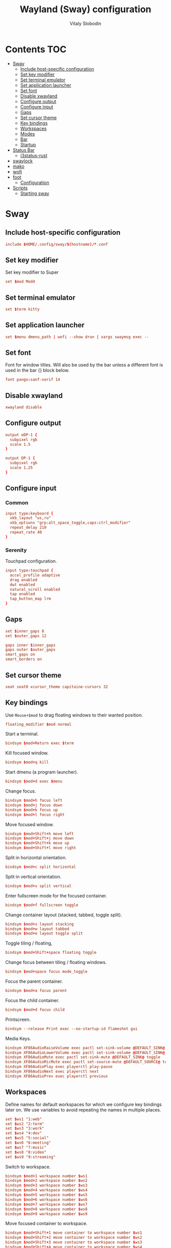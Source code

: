 #+TITLE:      Wayland (Sway) configuration
#+AUTHOR:     Vitaly Slobodin
#+PROPERTY:   header-args+ :comments both :mkdirp yes

* Contents :TOC:
- [[#sway][Sway]]
  - [[#include-host-specific-configuration][Include host-specific configuration]]
  - [[#set-key-modifier][Set key modifier]]
  - [[#set-terminal-emulator][Set terminal emulator]]
  - [[#set-application-launcher][Set application launcher]]
  - [[#set-font][Set font]]
  - [[#disable-xwayland][Disable xwayland]]
  - [[#configure-output][Configure output]]
  - [[#configure-input][Configure input]]
  - [[#gaps][Gaps]]
  - [[#set-cursor-theme][Set cursor theme]]
  - [[#key-bindings][Key bindings]]
  - [[#workspaces][Workspaces]]
  - [[#modes][Modes]]
  - [[#bar][Bar]]
  - [[#startup][Startup]]
- [[#status-bar][Status Bar]]
  - [[#i3status-rust][i3status-rust]]
- [[#swaylock][swaylock]]
- [[#mako][mako]]
- [[#wofi][wofi]]
- [[#foot][foot]]
  - [[#configuration][Configuration]]
- [[#scripts][Scripts]]
  - [[#starting-sway][Starting sway]]

* Sway
:PROPERTIES:
:header-args: :tangle "~/.config/sway/config" :mkdirp yes
:END:
** Include host-specific configuration
#+begin_src conf
include $HOME/.config/sway/$(hostname)/*.conf
#+end_src
** Set key modifier
Set key modifier to Super
#+begin_src conf
set $mod Mod4
#+end_src
** Set terminal emulator
#+begin_src conf
set $term kitty
#+end_src
** Set application launcher
#+begin_src conf
set $menu dmenu_path | wofi --show drun | xargs swaymsg exec --
#+end_src
** Set font
Font for window titles. Will also be used by the bar unless a different font
is used in the bar {} block below.
#+begin_src conf
font pango:sanf-serif 14
#+end_src
** Disable xwayland
#+begin_src conf
xwayland disable
#+end_src
** Configure output
#+begin_src conf :tangle ~/.config/sway/serenity/02_output.conf
output eDP-1 {
  subpixel rgb
  scale 1.5
}
#+end_src

#+begin_src conf :tangle ~/.config/sway/firefly/02_output.conf
output DP-1 {
  subpixel rgb
  scale 1.25
}
#+end_src
** Configure input
*** Common
#+begin_src conf :tangle ~/.config/sway/config
input type:keyboard {
  xkb_layout "us,ru"
  xkb_options "grp:alt_space_toggle,caps:ctrl_modifier"
  repeat_delay 210
  repeat_rate 40
}
#+end_src
*** Serenity
Touchpad configuration.
#+begin_src conf :tangle ~/.config/sway/serenity/03_input.conf
input type:touchpad {
  accel_profile adaptive
  drag enabled
  dwt enabled
  natural_scroll enabled
  tap enabled
  tap_button_map lrm
}
#+end_src
** Gaps
#+begin_src conf :tangle ~/.config/sway/config
set $inner_gaps 8
set $outer_gaps 12

gaps inner $inner_gaps
gaps outer $outer_gaps
smart_gaps on
smart_borders on
#+end_src
** Set cursor theme
#+begin_src conf :tangle ~/.config/sway/config
seat seat0 xcursor_theme capitaine-cursors 32
#+end_src
** Key bindings
Use ~Mouse+$mod~ to drag floating windows to their wanted position.
#+begin_src conf :tangle ~/.config/sway/config
floating_modifier $mod normal
#+end_src
Start a terminal.
#+begin_src conf :tangle ~/.config/sway/config
bindsym $mod+Return exec $term
#+end_src
Kill focused window.
#+begin_src conf :tangle ~/.config/sway/config
bindsym $mod+q kill
#+end_src
Start dmenu (a program launcher).
#+begin_src conf :tangle ~/.config/sway/config
bindsym $mod+d exec $menu
#+end_src
Change focus.
#+begin_src conf :tangle ~/.config/sway/config
bindsym $mod+h focus left
bindsym $mod+j focus down
bindsym $mod+k focus up
bindsym $mod+l focus right
#+end_src
Move focused window.
#+begin_src conf :tangle ~/.config/sway/config
bindsym $mod+Shift+h move left
bindsym $mod+Shift+j move down
bindsym $mod+Shift+k move up
bindsym $mod+Shift+l move right
#+end_src
Split in horizontal orientation.
#+begin_src conf :tangle ~/.config/sway/config
bindsym $mod+c split horizontal
#+end_src
Split in vertical orientation.
#+begin_src conf :tangle ~/.config/sway/config
bindsym $mod+v split vertical
#+end_src
Enter fullscreen mode for the focused container.
#+begin_src conf :tangle ~/.config/sway/config
bindsym $mod+f fullscreen toggle
#+end_src
Change container layout (stacked, tabbed, toggle split).
#+begin_src conf :tangle ~/.config/sway/config
bindsym $mod+s layout stacking
bindsym $mod+w layout tabbed
bindsym $mod+e layout toggle split
#+end_src
Toggle tiling / floating,
#+begin_src conf :tangle ~/.config/sway/config
bindsym $mod+Shift+space floating toggle
#+end_src
Change focus between tiling / floating windows.
#+begin_src conf :tangle ~/.config/sway/config
bindsym $mod+space focus mode_toggle
#+end_src
Focus the parent container.
#+begin_src conf :tangle ~/.config/sway/config
bindsym $mod+a focus parent
#+end_src
Focus the child container.
#+begin_src conf :tangle no
bindsym $mod+d focus child
#+end_src
Printscreen.
#+begin_src conf :tangle no
bindsym --release Print exec --no-startup-id flameshot gui
#+end_src
Media Keys.
#+begin_src conf :tangle ~/.config/sway/config
bindsym XF86AudioRaiseVolume exec pactl set-sink-volume @DEFAULT_SINK@ +5%
bindsym XF86AudioLowerVolume exec pactl set-sink-volume @DEFAULT_SINK@ -5%
bindsym XF86AudioMute exec pactl set-sink-mute @DEFAULT_SINK@ toggle
bindsym XF86AudioMicMute exec pactl set-source-mute @DEFAULT_SOURCE@ toggle
bindsym XF86AudioPlay exec playerctl play-pause
bindsym XF86AudioNext exec playerctl next
bindsym XF86AudioPrev exec playerctl previous
#+end_src
** Workspaces
Define names for default workspaces for which we configure key bindings later on. We use variables to avoid repeating the names in multiple places.

#+begin_src conf :tangle ~/.config/sway/config
set $ws1 "1:web"
set $ws2 "2:term"
set $ws3 "3:work"
set $ws4 "4:dev"
set $ws5 "5:social"
set $ws6 "6:meeting"
set $ws7 "7:music"
set $ws8 "8:video"
set $ws9 "9:streaming"
#+end_src

Switch to workspace.
#+begin_src conf :tangle ~/.config/sway/config
bindsym $mod+1 workspace number $ws1
bindsym $mod+2 workspace number $ws2
bindsym $mod+3 workspace number $ws3
bindsym $mod+4 workspace number $ws4
bindsym $mod+5 workspace number $ws5
bindsym $mod+6 workspace number $ws6
bindsym $mod+7 workspace number $ws7
bindsym $mod+8 workspace number $ws8
bindsym $mod+9 workspace number $ws9
#+end_src

Move focused container to workspace.
#+begin_src conf :tangle ~/.config/sway/config
bindsym $mod+Shift+1 move container to workspace number $ws1
bindsym $mod+Shift+2 move container to workspace number $ws2
bindsym $mod+Shift+3 move container to workspace number $ws3
bindsym $mod+Shift+4 move container to workspace number $ws4
bindsym $mod+Shift+5 move container to workspace number $ws5
bindsym $mod+Shift+6 move container to workspace number $ws6
bindsym $mod+Shift+7 move container to workspace number $ws7
bindsym $mod+Shift+8 move container to workspace number $ws8
bindsym $mod+Shift+9 move container to workspace number $ws9
#+end_src

Switch to previous/next workspace.
#+begin_src conf :tangle ~/.config/sway/config
bindsym $mod+bracketleft workspace prev
bindsym $mod+bracketright workspace next
#+end_src

Reload the configuration file.
#+begin_src conf :tangle ~/.config/sway/config
bindsym $mod+Shift+c reload
#+end_src

Restart sway inplace.
#+begin_src conf :tangle ~/.config/sway/config
bindsym $mod+Shift+r restart
#+end_src

Shortcut to exit sway
#+begin_src conf :tangle ~/.config/sway/config
bindsym $mod+Shift+e exec swaynag -t warning -m \
  'You pressed the exit shortcut. Do you really want to exit sway? This will end your Wayland session.' \
   -b 'Yes, exit sway' 'swaymsg exit'
#+end_src
*** Assign applications to workspaces
Brave -> Workspace 1
#+begin_src conf :tangle ~/.config/sway/config
assign [class="Brave"] $ws1
#+end_src

Slack -> Workspace 3
#+begin_src conf :tangle ~/.config/sway/config
assign [class="Slack"] $ws3
#+end_src

Telegram -> Workspace 5
#+begin_src conf :tangle ~/.config/sway/config
assign [class="TelegramDesktop"] $ws5
#+end_src

Spotify -> Workspace 7
#+begin_src conf :tangle ~/.config/sway/config
assign [class="spotify"] $ws7
#+end_src
*** Additional rules for the applications or windows
Zoom.
#+begin_src conf :tangle ~/.config/sway/config
# For pop up notification windows that don't use notifications api
for_window [app_id="zoom" title="^zoom$"] border none, floating enable
# For specific Zoom windows
for_window [app_id="zoom" title="^(Zoom|About)$"] border pixel, floating enable
for_window [app_id="zoom" title="Settings"] floating enable, floating_minimum_size 960 x 700
# for_window [class = "^Zoom$"] floating enable
# for_window [app_id = "zoom"] floating enable
#+end_src
** Modes
*** Resize
Mode for resizing containers.
#+begin_src conf :tangle ~/.config/sway/config
bindsym $mod+r mode "resize"

mode "resize" {
  # These bindings trigger as soon as you enter the resize mode

  # Pressing left will shrink the window’s width.
  # Pressing right will grow the window’s width.
  # Pressing up will shrink the window’s height.
  # Pressing down will grow the window’s height.
  bindsym h       resize shrink width 10 px or 10 ppt
  bindsym j       resize grow height 10 px or 10 ppt
  bindsym k       resize shrink height 10 px or 10 ppt
  bindsym l       resize grow width 10 px or 10 ppt

  # same bindings, but for the arrow keys
  bindsym Left        resize shrink width 10 px or 10 ppt
  bindsym Down        resize grow height 10 px or 10 ppt
  bindsym Up          resize shrink height 10 px or 10 ppt
  bindsym Right       resize grow width 10 px or 10 ppt

  # back to normal: Enter or Escape or Mod1+r
  bindsym Return mode "default"
  bindsym Escape mode "default"
  bindsym $mod+r mode "default"
}
#+end_src
** Theme
Set colors from the Dracula theme.
#+begin_src conf :tangle no
# class                 border  bground text    indicator child_border
client.focused          #6272A4 #6272A4 #F8F8F2 #6272A4   #6272A4
client.focused_inactive #44475A #44475A #F8F8F2 #44475A   #44475A
client.unfocused        #282A36 #282A36 #BFBFBF #282A36   #282A36
client.urgent           #44475A #FF5555 #F8F8F2 #FF5555   #FF5555
client.placeholder      #282A36 #282A36 #F8F8F2 #282A36   #282A36

client.background       #F8F8F2
#+end_src

** Bar
Simple bar with default colors.
#+begin_src conf :tangle ~/.config/sway/config
bar {
  position top
  status_padding 0
  strip_workspace_numbers yes
  status_command i3status-rs

  tray {
    tray_padding 2
    icon_theme   Papirus-Dark
  }
}
#+end_src

=waybar= configuration with custom colors from Dracula theme.
#+begin_src conf :tangle no
bar {
  position top
  strip_workspace_numbers yes

  swaybar_command waybar
  colors {
    background #282A36
    statusline #F8F8F2
    separator  #44475A

    focused_workspace  #44475A #44475A #F8F8F2
    active_workspace   #282A36 #44475A #F8F8F2
    inactive_workspace #282A36 #282A36 #BFBFBF
    urgent_workspace   #FF5555 #FF5555 #F8F8F2
    binding_mode       #FF5555 #FF5555 #F8F8F2
  }
}
#+end_src

=waybar= configuration with default colors.
#+begin_src conf :tangle no
bar {
  position top
  strip_workspace_numbers yes

  swaybar_command waybar
}
#+end_src
** Startup
*** Import environment
#+begin_src conf :tangle ~/.config/sway/config
exec_always systemctl --user import-environment
#+end_src
*** Activate DBus environment
#+begin_src conf :tangle ~/.config/sway/config
exec dbus-update-activation-environment --systemd --all
#+end_src
*** Notification daemon
#+begin_src conf :tangle ~/.config/sway/config
exec mako
#+end_src
*** Foot server
Disabled because I use ~kitty~.
#+begin_src conf :tangle no
exec foot -s
#+end_src
*** Autorun applications.
#+begin_src conf :tangle ~/.config/sway/config
exec dex -a
#+end_src
*** GNOME Polkit
#+begin_src conf :tangle ~/.config/sway/config
exec_always /usr/lib/polkit-gnome/polkit-gnome-authentication-agent-1
#+end_src
*** Background
#+begin_src conf :tangle ~/.config/sway/config
exec_always swaybg -m fill -i $HOME/Pictures/wallpaper.jpg
#+end_src
*** GTK settings
#+begin_src conf :tangle ~/.config/sway/config
set $gnome-schema org.gnome.desktop.interface

exec_always {
  gsettings set $gnome-schema cursor-theme 'capitaine-cursors'
  gsettings set $gnome-schema font-name 'sans-serif 11'
  gsettings set $gnome-schema font-antialiasing 'rgba'
}
#+end_src
* Status Bar
** i3status-rust
#+begin_src conf :tangle ~/.config/i3status-rust/config.toml
theme = "native"
icons = "awesome5"

[[block]]
block = "focused_window"
max_width = 50
show_marks = "visible"

[[block]]
block = "cpu"
interval = 1

[[block]]
block = "memory"
display_type = "memory"
format_mem = "{mem_used_percents}"
format_swap = "{swap_used_percents}"

[[block]]
block = "sound"

[[block]]
block = "networkmanager"
interface_name_exclude = ["br\\-[0-9a-f]{12}", "docker\\d+"]
interface_name_include = []
ap_format = "{ssid^10} {strength}"
device_format = "{icon}{ap}"

[[block]]
block = "keyboard_layout"
driver = "sway"
interval = 15

[[block]]
block = "time"
interval = 5
format = "%a %d/%m %R"
#+end_src
* swaylock
#+begin_src conf :tangle ~/.config/swaylock/config
daemonize

ignore-empty-password

fade-in=0.1

# color=000000
screenshots
effect-blur=7x5
effect-vignette=0.5:0.5

indicator

clock
datestr=%Y-%m-%d (%a)
#+end_src
* mako
#+begin_src conf :tangle ~/.config/mako/config
font=sans-serif 14
default-timeout=5000
ignore-timeout=1
width=300
#+end_src
* wofi
#+begin_src conf :tangle ~/.config/wofi/config
allow_markup=true
lines=10
width=25%
key_up=Control_L-k
key_down=Control_L-j
#+end_src

#+begin_src css :tangle ~/.config/wofi/style.css
window {
  border-radius: 0px;
}

#input {
  border-radius: 0px;
}
#+end_src
* foot
:PROPERTIES:
:header-args: :tangle "~/.config/foot/foot.ini" :mkdirp yes
:END:
** Configuration
Set font.
#+begin_src conf
font=monospace term:size=12, Noto Color Emoji:size=10
#+end_src

Draw bold text in bright.
#+begin_src conf
bold-text-in-bright=yes
#+end_src
*** Theme and colors
**** Dracula
#+begin_src conf :tangle no
[cursor]
color=282a36 f8f8f2

[colors]
alpha=1.0
foreground=f8f8f2
background=282a36
regular0=000000  # black
regular1=ff5555  # red
regular2=50fa7b  # green
regular3=f1fa8c  # yellow
regular4=bd93f9  # blue
regular5=ff79c6  # magenta
regular6=8be9fd  # cyan
regular7=bfbfbf  # white
bright0=4d4d4d   # bright black
bright1=ff6e67   # bright red
bright2=5af78e   # bright green
bright3=f4f99d   # bright yellow
bright4=caa9fa   # bright blue
bright5=ff92d0   # bright magenta
bright6=9aedfe   # bright cyan
bright7=e6e6e6   # bright white
#+end_src
**** Modus Operandi
#+begin_src conf
[cursor]
color=ffffff 4a484d

[colors]
background= ffffff
foreground= 000000

regular0=   000000
regular1=   a60000
regular2=   005e00
regular3=   813e00
regular4=   0031a9
regular5=   721045
regular6=   00538b
regular7=   bfbfbf

bright0=    595959
bright1=    972500
bright2=    315b00
bright3=    70480f
bright4=    2544bb
bright5=    5317ac
bright6=    005a5f
bright7=    ffffff
#+end_src
* Scripts
** Starting sway
#+begin_src sh :tangle ~/.local/bin/start-sway :shebang "#!/usr/bin/env sh"
export XDG_SESSION_TYPE=wayland
export XDG_SESSION_DESKTOP=sway
export XDG_CURRENT_DESKTOP=sway

export MOZ_ENABLE_WAYLAND=1
export CLUTTER_BACKEND=wayland

export QT_QPA_PLATFORM=wayland-egl
export QT_AUTO_SCREEN_SCALE_FACTOR=1
export QT_WAYLAND_DISABLE_WINDOWDECORATION=1
export QT_WAYLAND_FORCE_DPI=111

export ECORE_EVAS_ENGINE=wayland-egl
export ELM_ENGINE=wayland_egl
export SDL_VIDEODRIVER=wayland
export _JAVA_AWT_WM_NONREPARENTING=1
export NO_AT_BRIDGE=1

systemd-cat --identifier=sway sway $@
#+end_src
